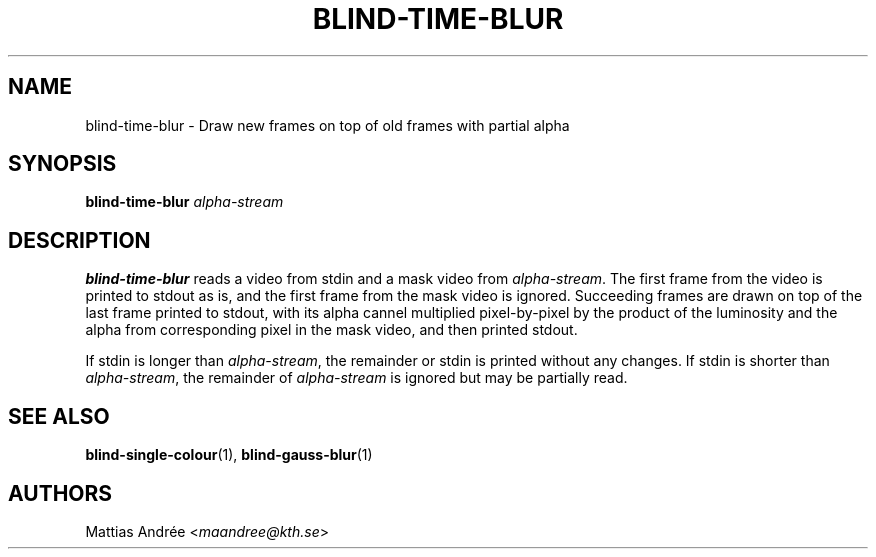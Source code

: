 .TH BLIND-TIME-BLUR 1 blind
.SH NAME
blind-time-blur - Draw new frames on top of old frames with partial alpha
.SH SYNOPSIS
.B blind-time-blur
.I alpha-stream
.SH DESCRIPTION
.B blind-time-blur
reads a video from stdin and a mask video from
.IR alpha-stream .
The first frame from the video is printed to stdout
as is, and the first frame from the mask video is
ignored. Succeeding frames are drawn on top of the
last frame printed to stdout, with its alpha cannel
multiplied pixel-by-pixel by the product of the
luminosity and the alpha from corresponding pixel
in the mask video, and then printed stdout.
.P
If stdin is longer than
.IR alpha-stream ,
the remainder or stdin is printed without any changes.
If stdin is shorter than
.IR alpha-stream ,
the remainder of
.I alpha-stream
is ignored but may be partially read.
.SH SEE ALSO
.BR blind-single-colour (1),
.BR blind-gauss-blur (1)
.SH AUTHORS
Mattias Andrée
.RI < maandree@kth.se >
